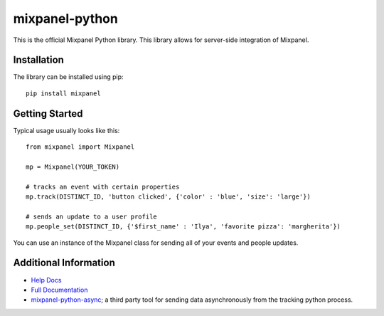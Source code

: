 mixpanel-python |travis-badge|
==============================

This is the official Mixpanel Python library. This library allows for
server-side integration of Mixpanel.


Installation
------------

The library can be installed using pip::

    pip install mixpanel


Getting Started
---------------

Typical usage usually looks like this::

    from mixpanel import Mixpanel

    mp = Mixpanel(YOUR_TOKEN)

    # tracks an event with certain properties
    mp.track(DISTINCT_ID, 'button clicked', {'color' : 'blue', 'size': 'large'})

    # sends an update to a user profile
    mp.people_set(DISTINCT_ID, {'$first_name' : 'Ilya', 'favorite pizza': 'margherita'})

You can use an instance of the Mixpanel class for sending all of your events
and people updates.


Additional Information
----------------------

* `Help Docs`_
* `Full Documentation`_
* mixpanel-python-async_; a third party tool for sending data asynchronously
  from the tracking python process.


.. |travis-badge| image:: https://travis-ci.org/mixpanel/mixpanel-python.svg?branch=master
    :target: https://travis-ci.org/mixpanel/mixpanel-python
.. _Help Docs: https://www.mixpanel.com/help/reference/python
.. _Full Documentation: http://mixpanel.github.io/mixpanel-python/
.. _mixpanel-python-async: https://github.com/jessepollak/mixpanel-python-async


